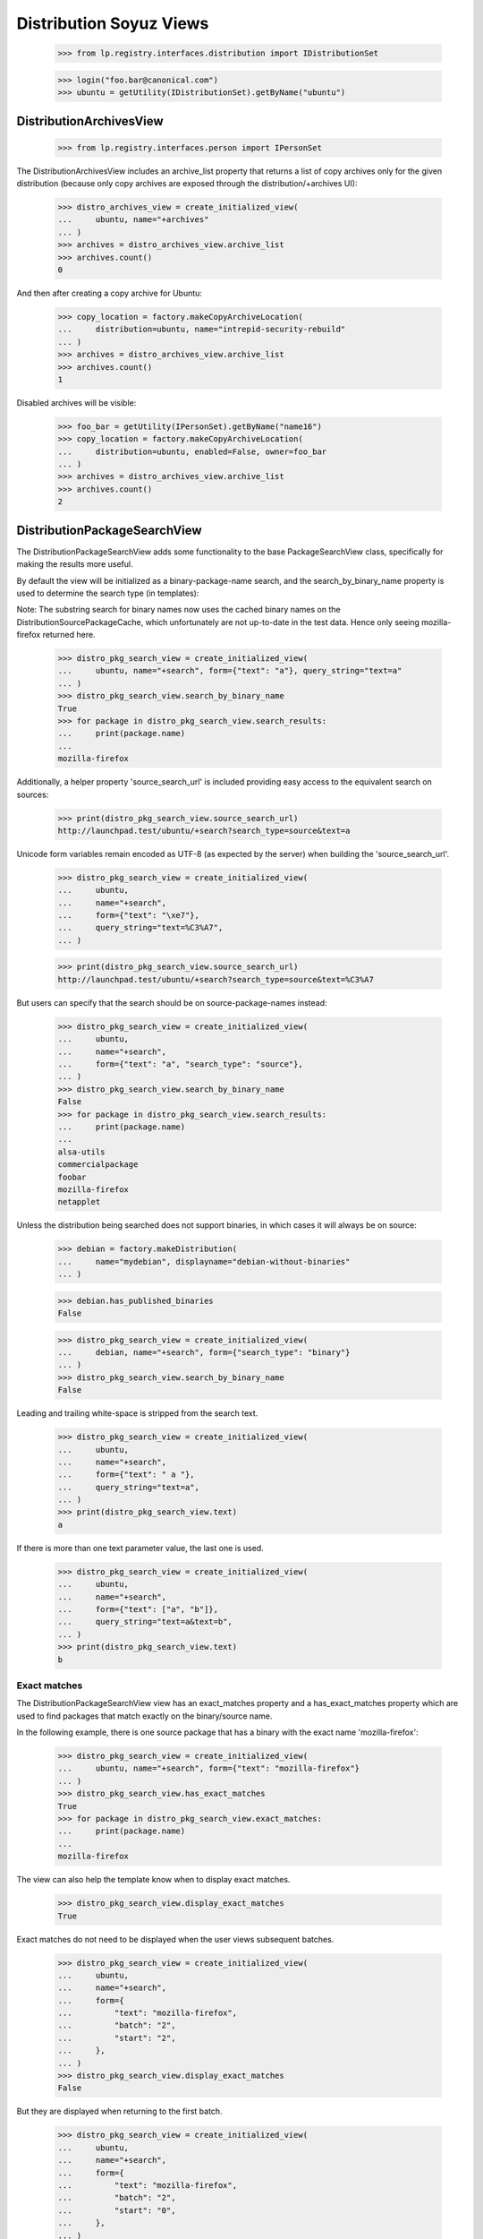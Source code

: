 Distribution Soyuz Views
========================

    >>> from lp.registry.interfaces.distribution import IDistributionSet

    >>> login("foo.bar@canonical.com")
    >>> ubuntu = getUtility(IDistributionSet).getByName("ubuntu")


DistributionArchivesView
------------------------

    >>> from lp.registry.interfaces.person import IPersonSet

The DistributionArchivesView includes an archive_list property that
returns a list of copy archives only for the given distribution (because
only copy archives are exposed through the distribution/+archives UI):

    >>> distro_archives_view = create_initialized_view(
    ...     ubuntu, name="+archives"
    ... )
    >>> archives = distro_archives_view.archive_list
    >>> archives.count()
    0

And then after creating a copy archive for Ubuntu:

    >>> copy_location = factory.makeCopyArchiveLocation(
    ...     distribution=ubuntu, name="intrepid-security-rebuild"
    ... )
    >>> archives = distro_archives_view.archive_list
    >>> archives.count()
    1

Disabled archives will be visible:

    >>> foo_bar = getUtility(IPersonSet).getByName("name16")
    >>> copy_location = factory.makeCopyArchiveLocation(
    ...     distribution=ubuntu, enabled=False, owner=foo_bar
    ... )
    >>> archives = distro_archives_view.archive_list
    >>> archives.count()
    2

DistributionPackageSearchView
-----------------------------

The DistributionPackageSearchView adds some functionality to the base
PackageSearchView class, specifically for making the results more useful.

By default the view will be initialized as a binary-package-name search,
and the search_by_binary_name property is used to determine the search
type (in templates):

Note: The substring search for binary names now uses the cached binary
names on the DistributionSourcePackageCache, which unfortunately are
not up-to-date in the test data. Hence only seeing mozilla-firefox returned
here.

    >>> distro_pkg_search_view = create_initialized_view(
    ...     ubuntu, name="+search", form={"text": "a"}, query_string="text=a"
    ... )
    >>> distro_pkg_search_view.search_by_binary_name
    True
    >>> for package in distro_pkg_search_view.search_results:
    ...     print(package.name)
    ...
    mozilla-firefox

Additionally, a helper property 'source_search_url' is included providing
easy access to the equivalent search on sources:

    >>> print(distro_pkg_search_view.source_search_url)
    http://launchpad.test/ubuntu/+search?search_type=source&text=a

Unicode form variables remain encoded as UTF-8 (as expected by the
server) when building the 'source_search_url'.

    >>> distro_pkg_search_view = create_initialized_view(
    ...     ubuntu,
    ...     name="+search",
    ...     form={"text": "\xe7"},
    ...     query_string="text=%C3%A7",
    ... )

    >>> print(distro_pkg_search_view.source_search_url)
    http://launchpad.test/ubuntu/+search?search_type=source&text=%C3%A7

But users can specify that the search should be on source-package-names
instead:

    >>> distro_pkg_search_view = create_initialized_view(
    ...     ubuntu,
    ...     name="+search",
    ...     form={"text": "a", "search_type": "source"},
    ... )
    >>> distro_pkg_search_view.search_by_binary_name
    False
    >>> for package in distro_pkg_search_view.search_results:
    ...     print(package.name)
    ...
    alsa-utils
    commercialpackage
    foobar
    mozilla-firefox
    netapplet

Unless the distribution being searched does not support binaries, in which
cases it will always be on source:

    >>> debian = factory.makeDistribution(
    ...     name="mydebian", displayname="debian-without-binaries"
    ... )

    >>> debian.has_published_binaries
    False

    >>> distro_pkg_search_view = create_initialized_view(
    ...     debian, name="+search", form={"search_type": "binary"}
    ... )
    >>> distro_pkg_search_view.search_by_binary_name
    False

Leading and trailing white-space is stripped from the search text.

    >>> distro_pkg_search_view = create_initialized_view(
    ...     ubuntu,
    ...     name="+search",
    ...     form={"text": " a "},
    ...     query_string="text=a",
    ... )
    >>> print(distro_pkg_search_view.text)
    a

If there is more than one text parameter value, the last one is used.

    >>> distro_pkg_search_view = create_initialized_view(
    ...     ubuntu,
    ...     name="+search",
    ...     form={"text": ["a", "b"]},
    ...     query_string="text=a&text=b",
    ... )
    >>> print(distro_pkg_search_view.text)
    b

Exact matches
.............

The DistributionPackageSearchView view has an exact_matches property
and a has_exact_matches property which are used to find packages that
match exactly on the binary/source name.

In the following example, there is one source package that has a binary
with the exact name 'mozilla-firefox':

    >>> distro_pkg_search_view = create_initialized_view(
    ...     ubuntu, name="+search", form={"text": "mozilla-firefox"}
    ... )
    >>> distro_pkg_search_view.has_exact_matches
    True
    >>> for package in distro_pkg_search_view.exact_matches:
    ...     print(package.name)
    ...
    mozilla-firefox

The view can also help the template know when to display exact matches.

    >>> distro_pkg_search_view.display_exact_matches
    True

Exact matches do not need to be displayed when the user views subsequent
batches.

    >>> distro_pkg_search_view = create_initialized_view(
    ...     ubuntu,
    ...     name="+search",
    ...     form={
    ...         "text": "mozilla-firefox",
    ...         "batch": "2",
    ...         "start": "2",
    ...     },
    ... )
    >>> distro_pkg_search_view.display_exact_matches
    False

But they are displayed when returning to the first batch.

    >>> distro_pkg_search_view = create_initialized_view(
    ...     ubuntu,
    ...     name="+search",
    ...     form={
    ...         "text": "mozilla-firefox",
    ...         "batch": "2",
    ...         "start": "0",
    ...     },
    ... )
    >>> distro_pkg_search_view.display_exact_matches
    True

Searches against source packages should not display exact matches either:

    >>> distro_pkg_search_view = create_initialized_view(
    ...     ubuntu,
    ...     name="+search",
    ...     form={
    ...         "text": "mozilla-firefox",
    ...         "search_type": "source",
    ...     },
    ... )
    >>> distro_pkg_search_view.display_exact_matches
    False

The DistributionPackageSearchView also has a helper property to
help templates print the list of distroseries that an exactly-matched
package is available in:

    >>> for key, value in distro_pkg_search_view.distroseries_names.items():
    ...     print("%s: %s" % (key, value))
    ...
    mozilla-firefox: warty
    >>> distro_pkg_search_view = create_initialized_view(
    ...     ubuntu, name="+search", form={"text": "mozilla-firefox"}
    ... )
    >>> for key, value in distro_pkg_search_view.distroseries_names.items():
    ...     print("%s: %s" % (key, value))
    ...
    mozilla-firefox: warty

Another helper on the DistributionPackageSearchView is the
matching_binary_names property which can be used by templates to get
a list of the binary names that matched the search term for each
package:

    >>> distro_pkg_search_view = create_initialized_view(
    ...     ubuntu, name="+search", form={"text": "moz"}
    ... )
    >>> for (
    ...     key,
    ...     value,
    ... ) in distro_pkg_search_view.matching_binary_names.items():
    ...     print("%s: %s" % (key, value))
    mozilla-firefox: mozilla-firefox, mozilla-firefox-data

The matching_binary_names property uses a protected helper method
'_listFirstFiveMatchingNames' which ensures only the first five matching
names are returned. An ellipse is used to indicate when more than five
names match:

    >>> print(
    ...     distro_pkg_search_view._listFirstFiveMatchingNames(
    ...         "moz",
    ...         "mozilla-firefox mozilla-data moziki " "limozine moza lamoz",
    ...     )
    ... )  # doctest: -ELLIPSIS
    mozilla-firefox, mozilla-data, moziki, limozine, moza, ...


Substring matches
.................

The DistributionPackageSearchView includes substring matches by default.

    >>> search_results = distro_pkg_search_view.search_results
    >>> search_results.count()
    1

    >>> for pkg in search_results:
    ...     print(pkg.name)
    ...
    mozilla-firefox
